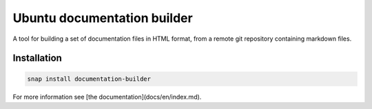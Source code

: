 Ubuntu documentation builder
============================

A tool for building a set of documentation files in HTML format, from a
remote git repository containing markdown files.

Installation
------------

.. code:: bash

    snap install documentation-builder

For more information see [the documentation](docs/en/index.md).

